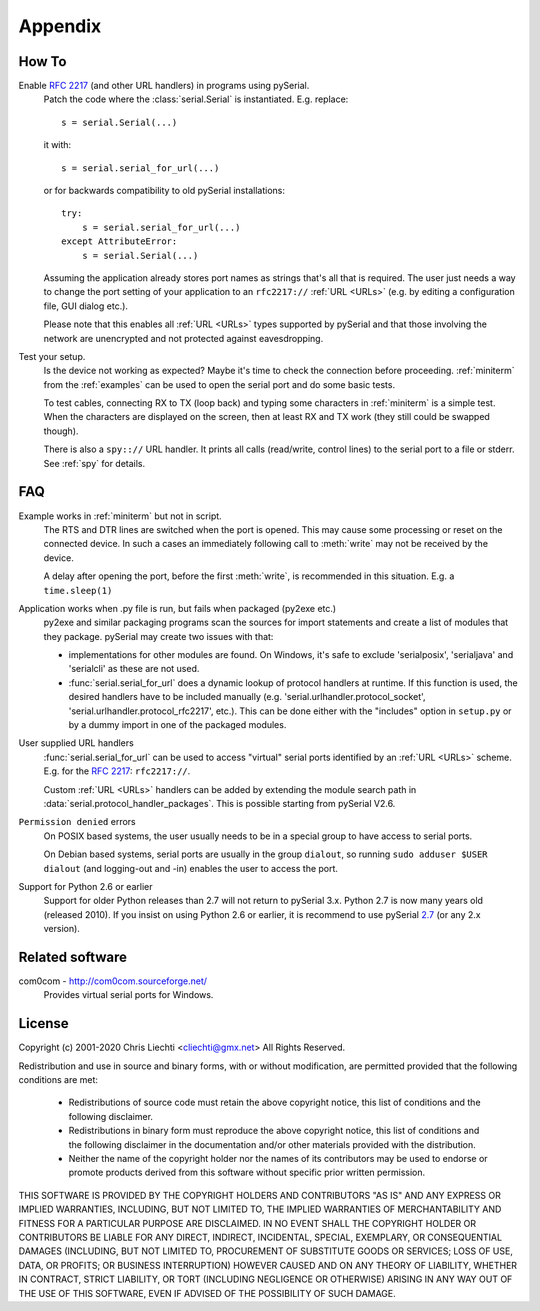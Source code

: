 ==========
 Appendix
==========

How To
======

Enable :rfc:`2217` (and other URL handlers) in programs using pySerial.
    Patch the code where the :class:`serial.Serial` is instantiated.
    E.g. replace::

        s = serial.Serial(...)

    it with::

        s = serial.serial_for_url(...)

    or for backwards compatibility to old pySerial installations::

        try:
            s = serial.serial_for_url(...)
        except AttributeError:
            s = serial.Serial(...)

    Assuming the application already stores port names as strings that's all
    that is required. The user just needs a way to change the port setting of
    your application to an ``rfc2217://`` :ref:`URL <URLs>` (e.g. by editing a
    configuration file, GUI dialog etc.).

    Please note that this enables all :ref:`URL <URLs>` types supported by
    pySerial and that those involving the network are unencrypted and not
    protected against eavesdropping.

Test your setup.
    Is the device not working as expected? Maybe it's time to check the
    connection before proceeding. :ref:`miniterm` from the :ref:`examples`
    can be used to open the serial port and do some basic tests.

    To test cables, connecting RX to TX (loop back) and typing some characters
    in :ref:`miniterm` is a simple test. When the characters are displayed
    on the screen, then at least RX and TX work (they still could be swapped
    though).

    There is also a ``spy:://`` URL handler. It prints all calls (read/write,
    control lines) to the serial port to a file or stderr. See :ref:`spy`
    for details.


FAQ
===
Example works in :ref:`miniterm` but not in script.
    The RTS and DTR lines are switched when the port is opened. This may cause
    some processing or reset on the connected device. In such a cases an
    immediately following call to :meth:`write` may not be received by the
    device.

    A delay after opening the port, before the first :meth:`write`, is
    recommended in this situation. E.g. a ``time.sleep(1)``


Application works when .py file is run, but fails when packaged (py2exe etc.)
    py2exe and similar packaging programs scan the sources for import
    statements and create a list of modules that they package. pySerial may
    create two issues with that:

    - implementations for other modules are found. On Windows, it's safe to
      exclude 'serialposix', 'serialjava' and 'serialcli' as these are not
      used.

    - :func:`serial.serial_for_url` does a dynamic lookup of protocol handlers
      at runtime. If this function is used, the desired handlers have to be
      included manually (e.g. 'serial.urlhandler.protocol_socket',
      'serial.urlhandler.protocol_rfc2217', etc.). This can be done either with
      the "includes" option in ``setup.py`` or by a dummy import in one of the
      packaged modules.

User supplied URL handlers
    :func:`serial.serial_for_url` can be used to access "virtual" serial ports
    identified by an :ref:`URL <URLs>` scheme. E.g. for the :rfc:`2217`:
    ``rfc2217://``.

    Custom :ref:`URL <URLs>` handlers can be added by extending the module
    search path in :data:`serial.protocol_handler_packages`. This is possible
    starting from pySerial V2.6.

``Permission denied`` errors
    On POSIX based systems, the user usually needs to be in a special group to
    have access to serial ports.

    On Debian based systems, serial ports are usually in the group ``dialout``,
    so running ``sudo adduser $USER dialout`` (and logging-out and -in) enables
    the user to access the port.

Support for Python 2.6 or earlier
    Support for older Python releases than 2.7 will not return to pySerial 3.x.
    Python 2.7 is now many years old (released 2010). If you insist on using
    Python 2.6 or earlier, it is recommend to use pySerial `2.7`_
    (or any 2.x version).

.. _`2.7`: https://pypi.python.org/pypi/pyserial/2.7


Related software
================

com0com - http://com0com.sourceforge.net/
    Provides virtual serial ports for Windows.


License
=======
Copyright (c) 2001-2020 Chris Liechti <cliechti@gmx.net>
All Rights Reserved.

Redistribution and use in source and binary forms, with or without
modification, are permitted provided that the following conditions are
met:

  * Redistributions of source code must retain the above copyright
    notice, this list of conditions and the following disclaimer.

  * Redistributions in binary form must reproduce the above
    copyright notice, this list of conditions and the following
    disclaimer in the documentation and/or other materials provided
    with the distribution.

  * Neither the name of the copyright holder nor the names of its
    contributors may be used to endorse or promote products derived
    from this software without specific prior written permission.

THIS SOFTWARE IS PROVIDED BY THE COPYRIGHT HOLDERS AND CONTRIBUTORS
"AS IS" AND ANY EXPRESS OR IMPLIED WARRANTIES, INCLUDING, BUT NOT
LIMITED TO, THE IMPLIED WARRANTIES OF MERCHANTABILITY AND FITNESS FOR
A PARTICULAR PURPOSE ARE DISCLAIMED. IN NO EVENT SHALL THE COPYRIGHT
HOLDER OR CONTRIBUTORS BE LIABLE FOR ANY DIRECT, INDIRECT, INCIDENTAL,
SPECIAL, EXEMPLARY, OR CONSEQUENTIAL DAMAGES (INCLUDING, BUT NOT
LIMITED TO, PROCUREMENT OF SUBSTITUTE GOODS OR SERVICES; LOSS OF USE,
DATA, OR PROFITS; OR BUSINESS INTERRUPTION) HOWEVER CAUSED AND ON ANY
THEORY OF LIABILITY, WHETHER IN CONTRACT, STRICT LIABILITY, OR TORT
(INCLUDING NEGLIGENCE OR OTHERWISE) ARISING IN ANY WAY OUT OF THE USE
OF THIS SOFTWARE, EVEN IF ADVISED OF THE POSSIBILITY OF SUCH DAMAGE.

